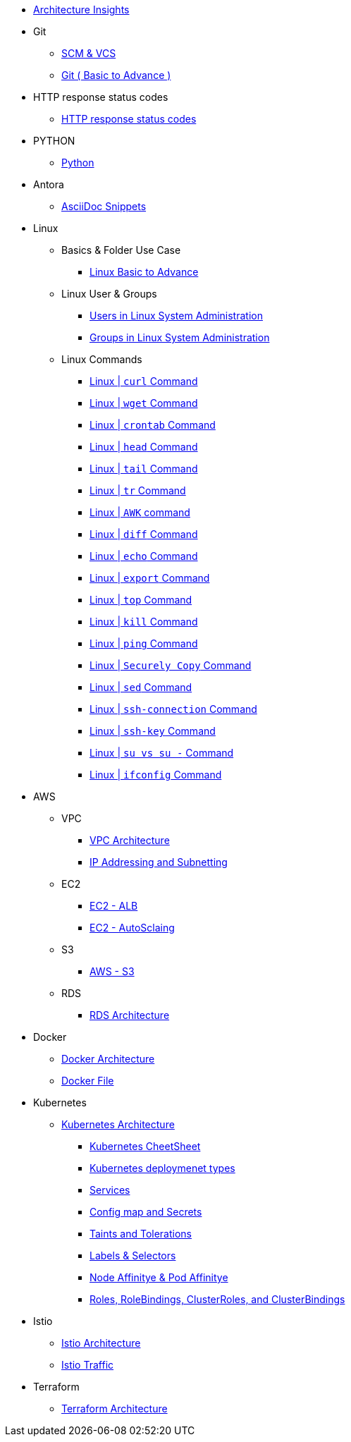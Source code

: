 * xref:index.adoc[Architecture Insights]

* Git

**  xref:git:scm.adoc[ SCM & VCS ]

**  xref:git:git_basics.adoc[ Git ( Basic to Advance ) ]

* HTTP response status codes
** xref:Error_status_code:error_status_code.adoc[HTTP response status codes]


* PYTHON
** xref:PYTHON:python.adoc[Python]


* Antora
** xref:ANTORA:AsciiDoc Snippets.adoc[AsciiDoc Snippets]

* Linux

** Basics & Folder Use Case

*** xref:Linux:linux.adoc[Linux Basic to Advance]
** Linux User & Groups

*** xref:Linux:user.adoc[Users in Linux System Administration]
*** xref:Linux:groups.adoc[Groups in Linux System Administration]

** Linux Commands

*** xref:Linux:curl.adoc[Linux | `curl` Command]
*** xref:Linux:wget.adoc[Linux | `wget` Command]
*** xref:Linux:crontab.adoc[Linux | `crontab`  Command]
*** xref:Linux:head_command.adoc[Linux | `head` Command]
*** xref:Linux:tail_command.adoc[Linux | `tail` Command]
*** xref:Linux:tr_command.adoc[Linux | `tr` Command]
*** xref:Linux:AWK_command.adoc[ Linux |  `AWK` command]
*** xref:Linux:diff_command.adoc[Linux | `diff` Command]
*** xref:Linux:echo_command.adoc[Linux | `echo` Command]
*** xref:Linux:export_command.adoc[Linux | `export` Command]
*** xref:Linux:top.adoc[Linux | `top` Command]
*** xref:Linux:kill.adoc[Linux | `kill` Command]
*** xref:Linux:ping.adoc[Linux | `ping` Command]
*** xref:Linux:SecurelyCopy.adoc[Linux | `Securely Copy` Command]
*** xref:Linux:Sed_command.adoc[Linux | `sed` Command]
*** xref:Linux:ssh-connection.adoc[Linux | `ssh-connection` Command]
*** xref:Linux:ssh-key.adoc[Linux | `ssh-key` Command]
*** xref:Linux:su_vs_su-.adoc[Linux | `su vs su -` Command]
*** xref:Linux:ifconfig.adoc[Linux | `ifconfig` Command]

* AWS

** VPC
*** xref:VPC:vpc.adoc[VPC Architecture]
*** xref:VPC:ipaddress.adoc[IP Addressing and Subnetting]

** EC2

*** xref:alb:alb.adoc[EC2 - ALB  ]
*** xref:autoscaling:autoscaling.adoc[EC2 - AutoSclaing  ]

** S3

*** xref:s3:s3.adoc[AWS - S3  ]


** RDS

*** xref:RDS:rds.adoc[RDS Architecture]


* Docker

** xref:Docker:docker.adoc[ Docker Architecture ]

** xref:Docker:docker_file.adoc[ Docker File ]

* Kubernetes

** xref:Kubernetes:kubernetes.adoc[ Kubernetes Architecture ]

- xref:Kubernetes:k8s_cheetsheet.adoc[ Kubernetes CheetSheet ]

- xref:Kubernetes:k8s_componets.adoc[ Kubernetes deploymenet types  ]

- xref:Kubernetes:services.adoc[ Services  ]

- xref:Kubernetes:config_map_and_secrets.adoc[ Config map and Secrets ]

- xref:Kubernetes:Taints_and_Tolerations.adoc[ Taints and Tolerations  ]

- xref:Kubernetes:labels_and_selectors.adoc[  Labels & Selectors  ]

- xref:Kubernetes:nodeAffinitye_podAffinitye.adoc[  Node Affinitye & Pod Affinitye  ]

- xref:Kubernetes:role_rolebinding.adoc[ Roles, RoleBindings, ClusterRoles, and ClusterBindings  ]



* Istio

** xref:Istio:istio.adoc[ Istio Architecture ]

** xref:Istio:istio_traffic.adoc[ Istio Traffic]

* Terraform

** xref:Terraform:terraform.adoc[Terraform Architecture]